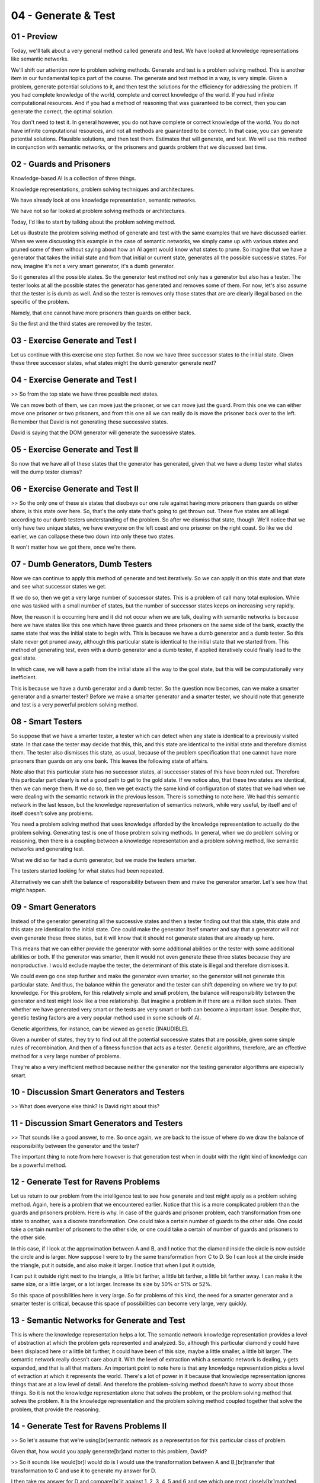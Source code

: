 .. title: 04 - Generate & Test 
.. slug: 04 - Generate & Test 
.. date: 2016-01-23 06:35:57 UTC-08:00
.. tags: notes, mathjax
.. category: 
.. link: 
.. description: 
.. type: text

====================
04 - Generate & Test
====================

01 - Preview
------------

Today, we'll talk about a very general method called generate and test. We have looked at knowledge representations like
semantic networks.


We'll shift our attention now to problem solving methods. Generate and test is a problem solving method. This is another
item in our fundamental topics part of the course. The generate and test method in a way, is very simple. Given a
problem, generate potential solutions to it, and then test the solutions for the efficiency for addressing the problem.
If you had complete knowledge of the world, complete and correct knowledge of the world. If you had infinite
computational resources. And if you had a method of reasoning that was guaranteed to be correct, then you can generate
the correct, the optimal solution.


You don't need to test it. In general however, you do not have complete or correct knowledge of the world. You do not
have infinite computational resources, and not all methods are guaranteed to be correct. In that case, you can generate
potential solutions. Plausible solutions, and then test them. Estimates that will generate, and test. We will use this
method in conjunction with semantic networks, or the prisoners and guards problem that we discussed last time.


02 - Guards and Prisoners
-------------------------

Knowledge-based AI is a collection of three things.


Knowledge representations, problem solving techniques and architectures.


We have already look at one knowledge representation, semantic networks.


We have not so far looked at problem solving methods or architectures.


Today, I'd like to start by talking about the problem solving method.


Let us illustrate the problem solving method of generate and test with the same examples that we have discussed earlier.
When we were discussing this example in the case of semantic networks, we simply came up with various states and pruned
some of them without saying about how an AI agent would know what states to prune. So imagine that we have a generator
that takes the initial state and from that initial or current state, generates all the possible successive states. For
now, imagine it's not a very smart generator, it's a dumb generator.


So it generates all the possible states. So the generator test method not only has a generator but also has a tester.
The tester looks at all the possible states the generator has generated and removes some of them. For now, let's also
assume that the tester is is dumb as well. And so the tester is removes only those states that are are clearly illegal
based on the specific of the problem.


Namely, that one cannot have more prisoners than guards on either back.


So the first and the third states are removed by the tester.


03 - Exercise Generate and Test I
---------------------------------

Let us continue with this exercise one step further. So now we have three successor states to the initial state. Given
these three successor states, what states might the dumb generator generate next?


04 - Exercise Generate and Test I
---------------------------------

>> So from the top state we have three possible next states.


We can move both of them, we can move just the prisoner, or we can move just the guard. From this one we can either move
one prisoner or two prisoners, and from this one all we can really do is move the prisoner back over to the left.
Remember that David is not generating these successive states.


David is saying that the DOM generator will generate the successive states.


05 - Exercise Generate and Test II
----------------------------------

So now that we have all of these states that the generator has generated, given that we have a dump tester what states
will the dump tester dismiss?


06 - Exercise Generate and Test II
----------------------------------

>> So the only one of these six states that disobeys our one rule against having more prisoners than guards on either
shore, is this state over here. So, that's the only state that's going to get thrown out. These five states are all
legal according to our dumb testers understanding of the problem. So after we dismiss that state, though. We'll notice
that we only have two unique states, we have everyone on the left coast and one prisoner on the right coast. So like we
did earlier, we can collapse these two down into only these two states.


It won't matter how we got there, once we're there.


07 - Dumb Generators, Dumb Testers
----------------------------------

Now we can continue to apply this method of generate and test iteratively. So we can apply it on this state and that
state and see what successor states we get.


If we do so, then we get a very large number of successor states. This is a problem of call many total explosion. While
one was tasked with a small number of states, but the number of successor states keeps on increasing very rapidly.


Now, the reason it is occurring here and it did not occur when we are talk, dealing with semantic networks is because
here we have states like this one which have three guards and three prisoners on the same side of the bank, exactly the
same state that was the initial state to begin with. This is because we have a dumb generator and a dumb tester. So this
state never got pruned away, although this particular state is identical to the initial state that we started from. This
method of generating test, even with a dumb generator and a dumb tester, if applied iteratively could finally lead to
the goal state.


In which case, we will have a path from the initial state all the way to the goal state, but this will be
computationally very inefficient.


This is because we have a dumb generator and a dumb tester. So the question now becomes, can we make a smarter generator
and a smarter tester? Before we make a smarter generator and a smarter tester, we should note that generate and test is
a very powerful problem solving method.


08 - Smart Testers
------------------

So suppose that we have a smarter tester, a tester which can detect when any state is identical to a previously visited
state. In that case the tester may decide that this, this, and this state are identical to the initial state and
therefore dismiss them. The tester also dismisses this state, as usual, because of the problem specification that one
cannot have more prisoners than guards on any one bank. This leaves the following state of affairs.


Note also that this particular state has no successor states, all successor states of this have been ruled out.
Therefore this particular part clearly is not a good path to get to the gold state. If we notice also, that these two
states are identical, then we can merge them. If we do so, then we get exactly the same kind of configuration of states
that we had when we were dealing with the semantic network in the previous lesson. There is something to note here. We
had this semantic network in the last lesson, but the knowledge representation of semantics network, while very useful,
by itself and of itself doesn't solve any problems.


You need a problem solving method that uses knowledge afforded by the knowledge representation to actually do the
problem solving. Generating test is one of those problem solving methods. In general, when we do problem solving or
reasoning, then there is a coupling between a knowledge representation and a problem solving method, like semantic
networks and generating test.


What we did so far had a dumb generator, but we made the testers smarter.


The testers started looking for what states had been repeated.


Alternatively we can shift the balance of responsibility between them and make the generator smarter. Let's see how that
might happen.


09 - Smart Generators
---------------------

Instead of the generator generating all the successive states and then a tester finding out that this state, this state
and this state are identical to the initial state. One could make the generator itself smarter and say that a generator
will not even generate these three states, but it will know that it should not generate states that are already up here.


This means that we can either provide the generator with some additional abilities or the tester with some additional
abilities or both. If the generator was smarter, then it would not even generate these three states because they are
nonproductive. I would exclude maybe the tester, the determinant of this state is illegal and therefore dismisses it.


We could even go one step further and make the generator even smarter, so the generator will not generate this
particular state. And thus, the balance within the generator and the tester can shift depending on where we try to put
knowledge. For this problem, for this relatively simple and small problem, the balance will responsibility between the
generator and test might look like a tree relationship. But imagine a problem in if there are a million such states.
Then whether we have generated very smart or the tests are very smart or both can become a important issue. Despite
that, genetic testing factors are a very popular method used in some schools of AI.


Genetic algorithms, for instance, can be viewed as genetic [INAUDIBLE].


Given a number of states, they try to find out all the potential successive states that are possible, given some simple
rules of recombination. And then of a fitness function that acts as a tester. Genetic algorithms, therefore, are an
effective method for a very large number of problems.


They're also a very inefficient method because neither the generator nor the testing generator algorithms are especially
smart.


10 - Discussion Smart Generators and Testers
--------------------------------------------

>> What does everyone else think? Is David right about this?


11 - Discussion Smart Generators and Testers
--------------------------------------------

>> That sounds like a good answer, to me. So once again, we are back to the issue of where do we draw the balance of
responsibility between the generator and the tester?


The important thing to note from here however is that generation test when in doubt with the right kind of knowledge can
be a powerful method.


12 - Generate  Test for Ravens Problems
---------------------------------------

Let us return to our problem from the intelligence test to see how generate and test might apply as a problem solving
method. Again, here is a problem that we encountered earlier. Notice that this is a more complicated problem than the
guards and prisoners problem. Here is why. In case of the guards and prisoner problem, each transformation from one
state to another, was a discrete transformation. One could take a certain number of guards to the other side. One could
take a certain number of prisoners to the other side, or one could take a certain of number of guards and prisoners to
the other side.


In this case, if I look at the approximation between A and B, and I notice that the diamond inside the circle is now
outside the circle and is larger. Now suppose I were to try the same transformation from C to D. So I can look at the
circle inside the triangle, put it outside, and also make it larger. I notice that when I put it outside,


I can put it outside right next to the triangle, a little bit farther, a little bit farther, a little bit farther away.
I can make it the same size, or a little larger, or a lot larger. Increase its size by 50% or 51% or 52%.


So this space of possibilities here is very large. So for problems of this kind, the need for a smarter generator and a
smarter tester is critical, because this space of possibilities can become very large, very quickly.


13 - Semantic Networks for Generate and Test
--------------------------------------------

This is where the knowledge representation helps a lot.  The semantic network knowledge representation provides a level
of  abstraction at which the problem gets represented and analyzed.  So, although this particular diamond y could have
been displaced here or  a little bit further, it could have been of this size, maybe a little smaller,  a little bit
larger.  The semantic network really doesn't care about it.  With the level of extraction which a semantic network is
dealing,  y gets expanded, and that is all that matters.  An important point to note here is that any knowledge
representation  picks a level of extraction at which it represents the world.  There's a lot of power in it because that
knowledge  representation ignores things that are at a low level of detail.  And therefore the problem-solving method
doesn't have to worry  about those things.  So it is not the knowledge representation alone  that solves the problem, or
the problem solving method that solves the problem.  It is the knowledge representation and the problem solving method
coupled together that solve the problem, that provide the reasoning.


14 - Generate  Test for Ravens Problems II
------------------------------------------

>> So let's assume that we're using[br]semantic network as a representation for this particular class of problem.


Given that, how would you apply generate[br]and matter to this problem, David?


>> So it sounds like would[br]I would do is I would use the transformation between A and B,[br]transfer that
transformation to C and use it to generate my answer for D.


I then take my answer for D and compare[br]it against 1, 2, 3, 4, 5 and 6 and see which one most closely[br]matched what
I generated.


If I wanted to make my tester and[br]generator even smarter,


I might say that in order[br]to be the correct answer, it has to meet the generated answer[br]with a certain level of
confidence.


And if it doesn't meet that level of[br]confidence, it should go back and see if there's a different
transformation[br]we could have transferred.


That would take care of the problem[br]earlier where either the middle shape disappeared or[br]the outer shape
disappeared.


>> That's a good answer, David.


It is another way of[br]solving this problem.


It is another way of solving[br]this problem using test and semantic networks.


One could take one, put it under D.


Generate the transformation[br]from C to D and then test it against[br]the transformation from A to B.


One could do the same thing with 2,[br]put 2 here into D, directly transformation tested[br]against the transformation A
to B.


One could do this for[br]all six choices and then find out, which one of these transformations is closest[br]with the
transformation from A to B.


Thus, in this problem, one can use[br][INAUDIBLE] test methods in two very different ways, all of the
knowledge[br]representation ribbon is the same.


So knowledge representation captures[br]some knowledge about the world at a level of abstraction.


It is coupled with problem[br]solving methods, but more than one problem solving method,[br]more than one variation of a
problem solving method might be applicable[br]using technology representation.


15 - Assignment Generate  Test
------------------------------

So how would you use generate and test to actually solve[br]Raven's Progressive Matrices?


We've talked about this[br]a little bit already, but take it a little bit further and talk[br]about how you would
actually implement the problem solving[br]approach you've seen today.


We talked about a couple[br]different ways of going about it.


We talked about generating[br]multiple answers and testing them against the answer options.


Or generating one answer and testing it more intelligently against[br]the different options available to you.


So talk about which one you would do and[br]how you would actually implement it.


In doing so, make sure to think of[br]three by three problems as well.


With more transformations and[br]more figures going on, it can be a lot more difficult[br]to figure out what to
generate, and the problem space can[br]explode very quickly.


Also make sure to think about how you're[br]actually going to infer the mapping between different[br]figures in the
problem.


How do you know which shape in[br]one frame maps up to a different shape in another frame?


And then talk about how you[br]would use that information to generate what you[br]think the answer is.


16 - Wrap Up
------------

Let's wrap up our topic for today.


So today,[br]we've talked about generate and test, which is a very general purpose[br]problem solving method.


As Ashok mentioned earlier in[br]our lesson, we see generate and test every day in our regular lives and it's something
in which[br]we engage very naturally.


We talked about strong generators and[br]strong testers and how we can build intelligence into one[br]side or the other
in order to make the problem solving process easier and[br]more efficient.


We also talked about how generating[br]tests is more difficult and unconstrained domains and[br]how our generator and
tester need to be equipped with special kinds of knowledge[br]in order to make this problem solvable.


Next, we're going to be looking at two[br]different problem solving methods that build on what we've seen[br]today with
generate and test.


Means and analysis and[br]problem reduction.


Like generate and test, these are both[br]very general purpose, but they're going to do things a little bit
differently[br]and make certain problems easier.


17 - The Cognitive Connection
-----------------------------

Let us examine the relationship[br]between the method of generate and test, and human cognition.


Humans use generate and test as[br]the problem-solving method all the time.


This is because we do not have complete[br]or correct knowledge of the world.


We do not have infinite[br]computational resources.


And we also do not always have[br]recourse to a method of reasoning that is guaranteed to be correct.


When you do not have these things,[br]then you use your own test method.


You come up with particular solutions to[br]a problem, you test the solutions out.


Beyond human cognition,


I'm sure you've come across[br]the notion of genetic algorithms.


Genetic algorithms are inspired by[br]the processes of biological evolution.


Through operations like crossover and[br]mutation, one can generate solutions that can then[br]be tested against some
fitness function.


Genetic algorithm are a good example[br]of the genetical test method.


First, genetic solutions,[br]then test them out.


So this method of generating test is[br]connected not only with human cognition, but dependently,[br]also with
biological evolution.


It's all over the place.


18 - Final Quiz
---------------

Once again, will you please complete[br]the quiz at the end of this lesson?


What did you learn in this lesson?


19 - Final Quiz
---------------

Great. Thank you so much for your feedback.


